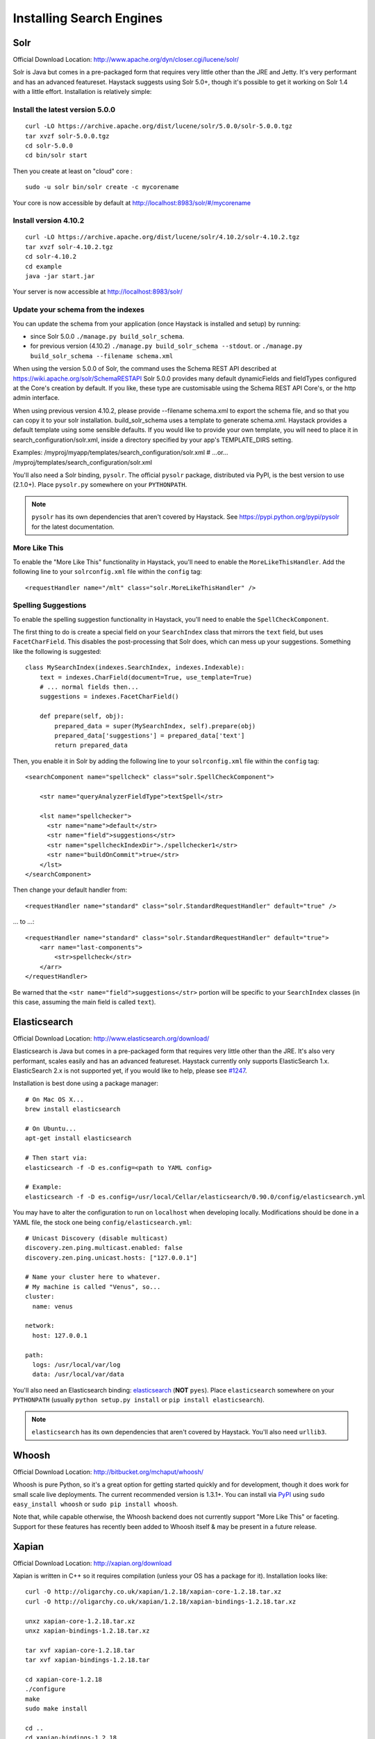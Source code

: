 .. _ref-installing-search-engines:

=========================
Installing Search Engines
=========================

Solr
====

Official Download Location: http://www.apache.org/dyn/closer.cgi/lucene/solr/

Solr is Java but comes in a pre-packaged form that requires very little other
than the JRE and Jetty. It's very performant and has an advanced featureset.
Haystack suggests using Solr 5.0+, though it's possible to get it working on
Solr 1.4 with a little effort. Installation is relatively simple:

Install the latest version 5.0.0
----------------------------

::

    curl -LO https://archive.apache.org/dist/lucene/solr/5.0.0/solr-5.0.0.tgz
    tar xvzf solr-5.0.0.tgz
    cd solr-5.0.0
    cd bin/solr start


Then you create at least on "cloud" core :
::
    sudo -u solr bin/solr create -c mycorename

Your core is now accessible by default at http://localhost:8983/solr/#/mycorename
    
Install version 4.10.2
-----------------------
::

    curl -LO https://archive.apache.org/dist/lucene/solr/4.10.2/solr-4.10.2.tgz
    tar xvzf solr-4.10.2.tgz
    cd solr-4.10.2
    cd example
    java -jar start.jar

Your server is now accessible at http://localhost:8983/solr/

Update your schema from the indexes
------------------------------------

You can update the schema from your application (once Haystack is installed and setup) by running:

- since Solr 5.0.0 ``./manage.py build_solr_schema``.
- for previous version (4.10.2) ``./manage.py build_solr_schema --stdout``. or ``./manage.py build_solr_schema --filename schema.xml``

When using the version 5.0.0 of Solr, the command uses the Schema REST API described at https://wiki.apache.org/solr/SchemaRESTAPI
Solr 5.0.0 provides many default dynamicFields and fieldTypes configured at the Core's creation by default. 
If you like, these type are customisable using the Schema REST API Core's, or the http admin interface.

When using previous version 4.10.2, please provide --filename schema.xml to export the schema file, and so that you can copy it to your solr installation. 
build_solr_schema uses a template to generate schema.xml. 
Haystack provides a default template using some sensible defaults. If you would like to provide your own template, you will need to place it in search_configuration/solr.xml, inside a directory specified by your app's TEMPLATE_DIRS setting. 

Examples:
/myproj/myapp/templates/search_configuration/solr.xml
# ...or...
/myproj/templates/search_configuration/solr.xml

You'll also need a Solr binding, ``pysolr``. The official ``pysolr`` package,
distributed via PyPI, is the best version to use (2.1.0+). Place ``pysolr.py``
somewhere on your ``PYTHONPATH``.

.. note::

    ``pysolr`` has its own dependencies that aren't covered by Haystack. See
    https://pypi.python.org/pypi/pysolr for the latest documentation.

More Like This
--------------

To enable the "More Like This" functionality in Haystack, you'll need
to enable the ``MoreLikeThisHandler``. Add the following line to your
``solrconfig.xml`` file within the ``config`` tag::

    <requestHandler name="/mlt" class="solr.MoreLikeThisHandler" />

Spelling Suggestions
--------------------

To enable the spelling suggestion functionality in Haystack, you'll need to
enable the ``SpellCheckComponent``.

The first thing to do is create a special field on your ``SearchIndex`` class
that mirrors the ``text`` field, but uses ``FacetCharField``. This disables
the post-processing that Solr does, which can mess up your suggestions.
Something like the following is suggested::

    class MySearchIndex(indexes.SearchIndex, indexes.Indexable):
        text = indexes.CharField(document=True, use_template=True)
        # ... normal fields then...
        suggestions = indexes.FacetCharField()

        def prepare(self, obj):
            prepared_data = super(MySearchIndex, self).prepare(obj)
            prepared_data['suggestions'] = prepared_data['text']
            return prepared_data

Then, you enable it in Solr by adding the following line to your
``solrconfig.xml`` file within the ``config`` tag::

    <searchComponent name="spellcheck" class="solr.SpellCheckComponent">

        <str name="queryAnalyzerFieldType">textSpell</str>

        <lst name="spellchecker">
          <str name="name">default</str>
          <str name="field">suggestions</str>
          <str name="spellcheckIndexDir">./spellchecker1</str>
          <str name="buildOnCommit">true</str>
        </lst>
    </searchComponent>

Then change your default handler from::

    <requestHandler name="standard" class="solr.StandardRequestHandler" default="true" />

... to ...::

    <requestHandler name="standard" class="solr.StandardRequestHandler" default="true">
        <arr name="last-components">
            <str>spellcheck</str>
        </arr>
    </requestHandler>

Be warned that the ``<str name="field">suggestions</str>`` portion will be specific to
your ``SearchIndex`` classes (in this case, assuming the main field is called
``text``).


Elasticsearch
=============

Official Download Location: http://www.elasticsearch.org/download/

Elasticsearch is Java but comes in a pre-packaged form that requires very
little other than the JRE. It's also very performant, scales easily and has
an advanced featureset. Haystack currently only supports ElasticSearch 1.x.
ElasticSearch 2.x is not supported yet, if you would like to help, please see
`#1247 <https://github.com/django-haystack/django-haystack/issues/1247>`_.

Installation is best done using a package manager::

    # On Mac OS X...
    brew install elasticsearch

    # On Ubuntu...
    apt-get install elasticsearch

    # Then start via:
    elasticsearch -f -D es.config=<path to YAML config>

    # Example:
    elasticsearch -f -D es.config=/usr/local/Cellar/elasticsearch/0.90.0/config/elasticsearch.yml

You may have to alter the configuration to run on ``localhost`` when developing
locally. Modifications should be done in a YAML file, the stock one being
``config/elasticsearch.yml``::

    # Unicast Discovery (disable multicast)
    discovery.zen.ping.multicast.enabled: false
    discovery.zen.ping.unicast.hosts: ["127.0.0.1"]

    # Name your cluster here to whatever.
    # My machine is called "Venus", so...
    cluster:
      name: venus

    network:
      host: 127.0.0.1

    path:
      logs: /usr/local/var/log
      data: /usr/local/var/data

You'll also need an Elasticsearch binding: elasticsearch_ (**NOT**
``pyes``). Place ``elasticsearch`` somewhere on your ``PYTHONPATH``
(usually ``python setup.py install`` or ``pip install elasticsearch``).

.. _elasticsearch: http://pypi.python.org/pypi/elasticsearch/

.. note::

    ``elasticsearch`` has its own dependencies that aren't covered by
    Haystack. You'll also need ``urllib3``.


Whoosh
======

Official Download Location: http://bitbucket.org/mchaput/whoosh/

Whoosh is pure Python, so it's a great option for getting started quickly and
for development, though it does work for small scale live deployments. The
current recommended version is 1.3.1+. You can install via PyPI_ using
``sudo easy_install whoosh`` or ``sudo pip install whoosh``.

Note that, while capable otherwise, the Whoosh backend does not currently
support "More Like This" or faceting. Support for these features has recently
been added to Whoosh itself & may be present in a future release.

.. _PyPI: http://pypi.python.org/pypi/Whoosh/


Xapian
======

Official Download Location: http://xapian.org/download

Xapian is written in C++ so it requires compilation (unless your OS has a
package for it). Installation looks like::

    curl -O http://oligarchy.co.uk/xapian/1.2.18/xapian-core-1.2.18.tar.xz
    curl -O http://oligarchy.co.uk/xapian/1.2.18/xapian-bindings-1.2.18.tar.xz

    unxz xapian-core-1.2.18.tar.xz
    unxz xapian-bindings-1.2.18.tar.xz

    tar xvf xapian-core-1.2.18.tar
    tar xvf xapian-bindings-1.2.18.tar

    cd xapian-core-1.2.18
    ./configure
    make
    sudo make install

    cd ..
    cd xapian-bindings-1.2.18
    ./configure
    make
    sudo make install

Xapian is a third-party supported backend. It is not included in Haystack
proper due to licensing. To use it, you need both Haystack itself as well as
``xapian-haystack``. You can download the source from
http://github.com/notanumber/xapian-haystack/tree/master. Installation
instructions can be found on that page as well. The backend, written
by David Sauve (notanumber), fully implements the `SearchQuerySet` API and is
an excellent alternative to Solr.

